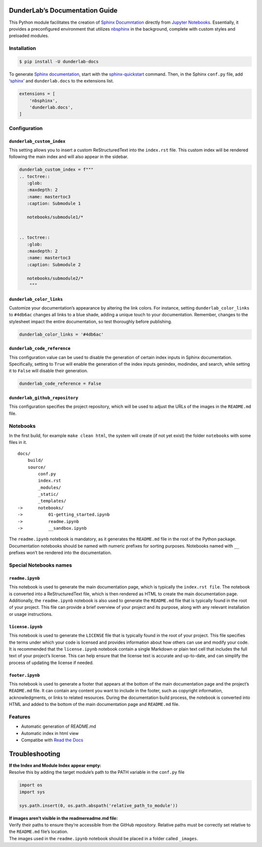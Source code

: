DunderLab’s Documentation Guide
===============================

This Python module facilitates the creation of `Sphinx
Documntation <https://www.sphinx-doc.org/en/master/>`__ directly from
`Jupyter Notebooks <https://jupyter.org/>`__. Essentially, it provides a
preconfigured environment that utilizes
`nbsphinx <https://nbsphinx.readthedocs.io/>`__ in the background,
complete with custom styles and preloaded modules.

Installation
------------

.. code:: ipython3

    $ pip install -U dunderlab-docs

To generate `Sphinx
documentation <https://www.sphinx-doc.org/en/master/#>`__, start with
the
`sphinx-quickstart <https://www.sphinx-doc.org/en/master/usage/quickstart.html>`__
command. Then, in the Sphinx ``conf.py`` file, add
‘`sphinx <https://www.sphinx-doc.org/en/master/usage/configuration.html#example-of-configuration-file>`__’
and ``dunderlab.docs`` to the extensions list.

.. code:: ipython3

    extensions = [
        'nbsphinx',
        'dunderlab.docs',
    ]

Configuration
-------------

``dunderlab_custom_index``
~~~~~~~~~~~~~~~~~~~~~~~~~~

This setting allows you to insert a custom ReStructuredText into the
``index.rst`` file. This custom index will be rendered following the
main index and will also appear in the sidebar.

.. code:: ipython3

    dunderlab_custom_index = f"""
    .. toctree::
       :glob:
       :maxdepth: 2
       :name: mastertoc3
       :caption: Submodule 1
    
       notebooks/submodule1/*
    
    
    .. toctree::
       :glob:
       :maxdepth: 2
       :name: mastertoc3
       :caption: Submodule 2
    
       notebooks/submodule2/*
        """

``dunderlab_color_links``
~~~~~~~~~~~~~~~~~~~~~~~~~

Customize your documentation’s appearance by altering the link colors.
For instance, setting ``dunderlab_color_links`` to ``#4db6ac`` changes
all links to a blue shade, adding a unique touch to your documentation.
Remember, changes to the stylesheet impact the entire documentation, so
test thoroughly before publishing.

.. code:: ipython3

    dunderlab_color_links = '#4db6ac'

``dunderlab_code_reference``
~~~~~~~~~~~~~~~~~~~~~~~~~~~~

This configuration value can be used to disable the generation of
certain index inputs in Sphinx documentation. Specifically, setting to
``True`` will enable the generation of the index inputs genindex,
modindex, and search, while setting it to ``False`` will disable their
generation.

.. code:: ipython3

    dunderlab_code_reference = False

``dunderlab_github_repository``
~~~~~~~~~~~~~~~~~~~~~~~~~~~~~~~

This configuration specifies the project repository, which will be used
to adjust the URLs of the images in the ``README.md`` file.

Notebooks
---------

In the first build, for example ``make clean html``, the system will
create (if not yet exist) the folder ``notebooks`` with some files in
it.

::

   docs/
       build/
       source/
           conf.py
           index.rst
           _modules/
           _static/
           _templates/
   ->      notebooks/
   ->          01-getting_started.ipynb
   ->          readme.ipynb
   ->          __sandbox.ipynb

The ``readme.ipynb`` notebook is mandatory, as it generates the
``README.md`` file in the root of the Python package. Documentation
notebooks should be named with numeric prefixes for sorting purposes.
Notebooks named with ``__`` prefixes won’t be rendered into the
documentation.

Special Notebooks names
-----------------------

``readme.ipynb``
~~~~~~~~~~~~~~~~

This notebook is used to generate the main documentation page, which is
typically the ``index.rst file``. The notebook is converted into a
ReStructuredText file, which is then rendered as HTML to create the main
documentation page. Additionally, the ``readme.ipynb`` notebook is also
used to generate the ``README.md`` file that is typically found in the
root of your project. This file can provide a brief overview of your
project and its purpose, along with any relevant installation or usage
instructions.

``license.ipynb``
~~~~~~~~~~~~~~~~~

This notebook is used to generate the ``LICENSE`` file that is typically
found in the root of your project. This file specifies the terms under
which your code is licensed and provides information about how others
can use and modify your code. It is recommended that the
``license.ipynb`` notebook contain a single Markdown or plain text cell
that includes the full text of your project’s license. This can help
ensure that the license text is accurate and up-to-date, and can
simplify the process of updating the license if needed.

``footer.ipynb``
~~~~~~~~~~~~~~~~

This notebook is used to generate a footer that appears at the bottom of
the main documentation page and the project’s ``README.md`` file. It can
contain any content you want to include in the footer, such as copyright
information, acknowledgments, or links to related resources. During the
documentation build process, the notebook is converted into HTML and
added to the bottom of the main documentation page and ``README.md``
file.

Features
--------

-  Automatic generation of README.md
-  Automatic index in html view
-  Compatibe with `Read the Docs <https://readthedocs.org/>`__

Troubleshooting
===============

| **If the Index and Module Index appear empty:**
| Resolve this by adding the target module’s path to the PATH variable
  in the ``conf.py`` file

.. code:: python

   import os
   import sys

   sys.path.insert(0, os.path.abspath('relative_path_to_module'))

| **If images aren’t visible in the readmereadme.md file:**
| Verify their paths to ensure they’re accessible from the GitHub
  repository. Relative paths must be correctly set relative to the
  ``README.md`` file’s location.
| The images used in the ``readme.ipynb`` notebook should be placed in a
  folder called ``_images``.
